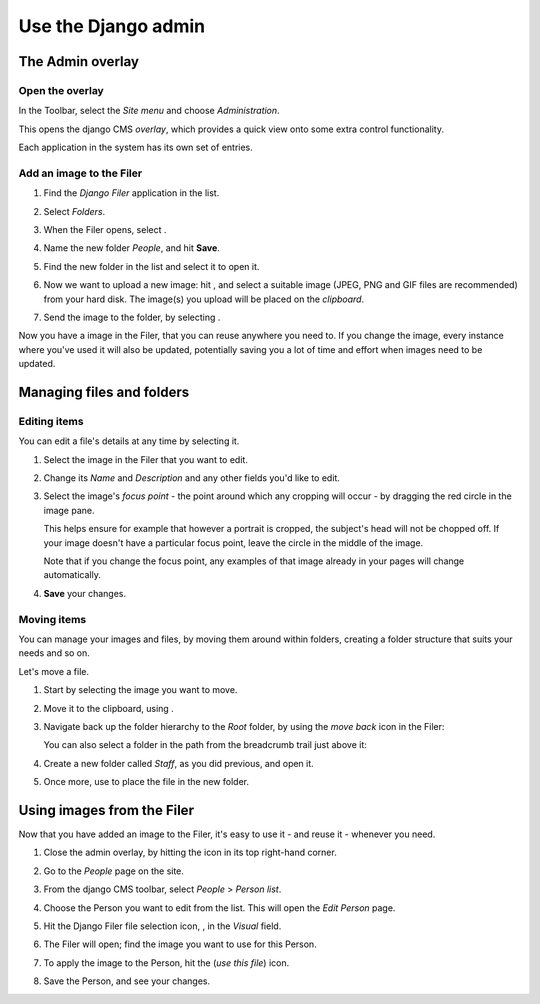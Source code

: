 ####################
Use the Django admin
####################

******************
The Admin overlay
******************

Open the overlay
================

.. image:: images/admin_nav.png
   :alt: navigating to the Django admin
   :align: right

In the Toolbar, select the *Site menu* and choose *Administration*.

This opens the django CMS *overlay*, which provides a quick view onto some extra control
functionality.

Each application in the system has its own set of entries.

.. image:: images/zoom_panel.png
   :alt: The zoom button


Add an image to the Filer
=============================

#.  Find the *Django Filer* application in the list.

    .. image:: images/admin_site.png
       :alt: The admin site

#.  Select *Folders*.

    .. |new-folder| image:: images/new_folder_button.png
       :alt: the 'New folder' button
       :width: 130px

#.  When the Filer opens, select |new-folder|.

#.  Name the new folder *People*, and hit **Save**.

#.  Find the new folder in the list and select it to open it.

    .. |upload_button| image:: images/upload_button.png
       :alt: The upload button

#.  Now we want to upload a new image: hit |upload_button|, and select a suitable image (JPEG,
    PNG and GIF files are recommended) from your hard disk. The image(s) you upload will be placed
    on the *clipboard*.

    .. image:: images/image_clipboard.png
        :alt: the clipboard
        :align: center

    .. |image_paste| image:: images/image_paste.png
       :alt: the 'Paste' icon

#.  Send the image to the folder, by selecting |image_paste|.

Now you have a image in the Filer, that you can reuse anywhere you need to. If you change the image,
every instance where you've used it will also be updated, potentially saving you a lot of time and
effort when images need to be updated.


**************************
Managing files and folders
**************************

Editing items
=============

You can edit a file's details at any time by selecting it.

#.  Select the image in the Filer that you want to edit.

#.  Change its *Name* and *Description* and any other fields you'd like to edit.

    .. image:: images/image_description.png
       :alt: the Edit image dialog

#.  Select the image's *focus point* - the point around which any cropping will occur - by dragging
    the red circle in the image pane.

    .. image:: images/image_focus.png
        :alt: the focus point control
        :align: center

    This helps ensure for example that however a portrait is cropped, the subject's head will not be
    chopped off. If your image doesn't have a particular focus point, leave the circle in the middle
    of the image.

    Note that if you change the focus point, any examples of that image already in your pages will
    change automatically.

#.  **Save** your changes.


Moving items
============

You can manage your images and files, by moving them around within folders, creating a folder structure that suits your needs and so on.

Let's move a file.

#.  Start by selecting the image you want to move.

    .. |cut| image:: images/cut.png
       :alt: the 'Cut' icon
       :width: 48

#.  Move it to the clipboard, using |cut|.

#.  Navigate back up the folder hierarchy to the *Root* folder, by using the *move back* icon in
    the Filer:

    .. image:: images/back_to_root_file.png
       :alt: moving up in the folder hierarchy
       :align: center

    You can also select a folder in the path from the breadcrumb trail just above it:

    .. image:: images/breadcrumb.png
       :alt: the breadcrumb trail
       :align: center

#.  Create a new folder called *Staff*, as you did previous, and open it.

#.  Once more, use |image_paste| to place the file in the new folder.


***************************
Using images from the Filer
***************************

Now that you have added an image to the Filer, it's easy to use it - and reuse it - whenever you
need.

.. |close_admin| image:: images/close_admin.png
   :alt: admin overlay 'close'

#.  Close the admin overlay, by hitting the |close_admin| icon in its top right-hand corner.

#.  Go to the *People* page on the site.

#.  From the django CMS toolbar, select *People* > *Person list*.

    .. image:: images/person_list.png
       :alt: the list of People
       :align: center

#.  Choose the Person you want to edit from the list. This will open the *Edit Person* page.

#.  Hit the Django Filer file selection icon, |file-select|, in the *Visual* field.

    .. |file-select| image:: images/file-select.png
        :alt: the 'File selection' icon

    .. image:: images/choose_image.png
       :alt: showing person list

#.  The Filer will open; find the image you want to use for this Person.

#.  To apply the image to the Person, hit the |use-this-file| (*use this file*) icon.

    .. |use-this-file| image:: images/select_file.png
       :alt: 'use this file'

#.  Save the Person, and see your changes.
